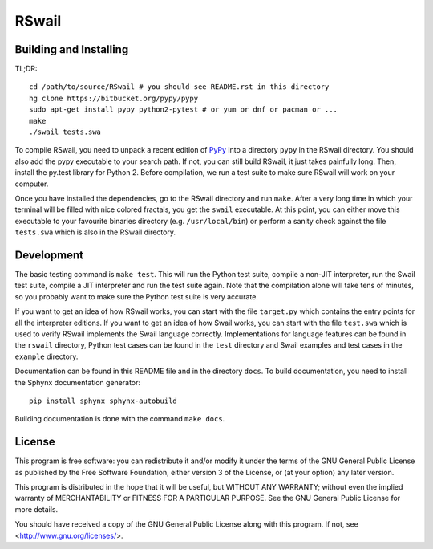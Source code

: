 RSwail
""""""

Building and Installing
=======================

TL;DR::

	cd /path/to/source/RSwail # you should see README.rst in this directory
	hg clone https://bitbucket.org/pypy/pypy
	sudo apt-get install pypy python2-pytest # or yum or dnf or pacman or ...
	make
	./swail tests.swa

To compile RSwail, you need to unpack a recent edition of `PyPy
<http://pypy.org>`_ into a directory ``pypy`` in the RSwail directory. You
should also add the pypy executable to your search path. If not, you can still
build RSwail, it just takes painfully long.  Then, install the py.test library
for Python 2. Before compilation, we run a test suite to make sure RSwail will
work on your computer.

Once you have installed the dependencies, go to the RSwail directory and run
``make``. After a very long time in which your terminal will be filled with
nice colored fractals, you get the ``swail`` executable. At this point, you can
either move this executable to your favourite binaries directory (e.g.
``/usr/local/bin``) or perform a sanity check against the file ``tests.swa``
which is also in the RSwail directory.

Development
===========

The basic testing command is ``make test``. This will run the Python test
suite, compile a non-JIT interpreter, run the Swail test suite, compile a JIT
interpreter and run the test suite again. Note that the compilation alone will
take tens of minutes, so you probably want to make sure the Python test suite
is very accurate.

If you want to get an idea of how RSwail works, you can start with the file
``target.py`` which contains the entry points for all the interpreter editions.
If you want to get an idea of how Swail works, you can start with the file
``test.swa`` which is used to verify RSwail implements the Swail language
correctly.  Implementations for language features can be found in the
``rswail`` directory, Python test cases can be found in the ``test`` directory
and Swail examples and test cases in the ``example`` directory.

Documentation can be found in this README file and in the directory ``docs``.
To build documentation, you need to install the Sphynx documentation
generator::

	pip install sphynx sphynx-autobuild

Building documentation is done with the command ``make docs``.

License
=======

This program is free software: you can redistribute it and/or modify it under
the terms of the GNU General Public License as published by the Free Software
Foundation, either version 3 of the License, or (at your option) any later
version.

This program is distributed in the hope that it will be useful, but WITHOUT ANY
WARRANTY; without even the implied warranty of MERCHANTABILITY or FITNESS FOR A
PARTICULAR PURPOSE.  See the GNU General Public License for more details.

You should have received a copy of the GNU General Public License along with
this program.  If not, see <http://www.gnu.org/licenses/>.
